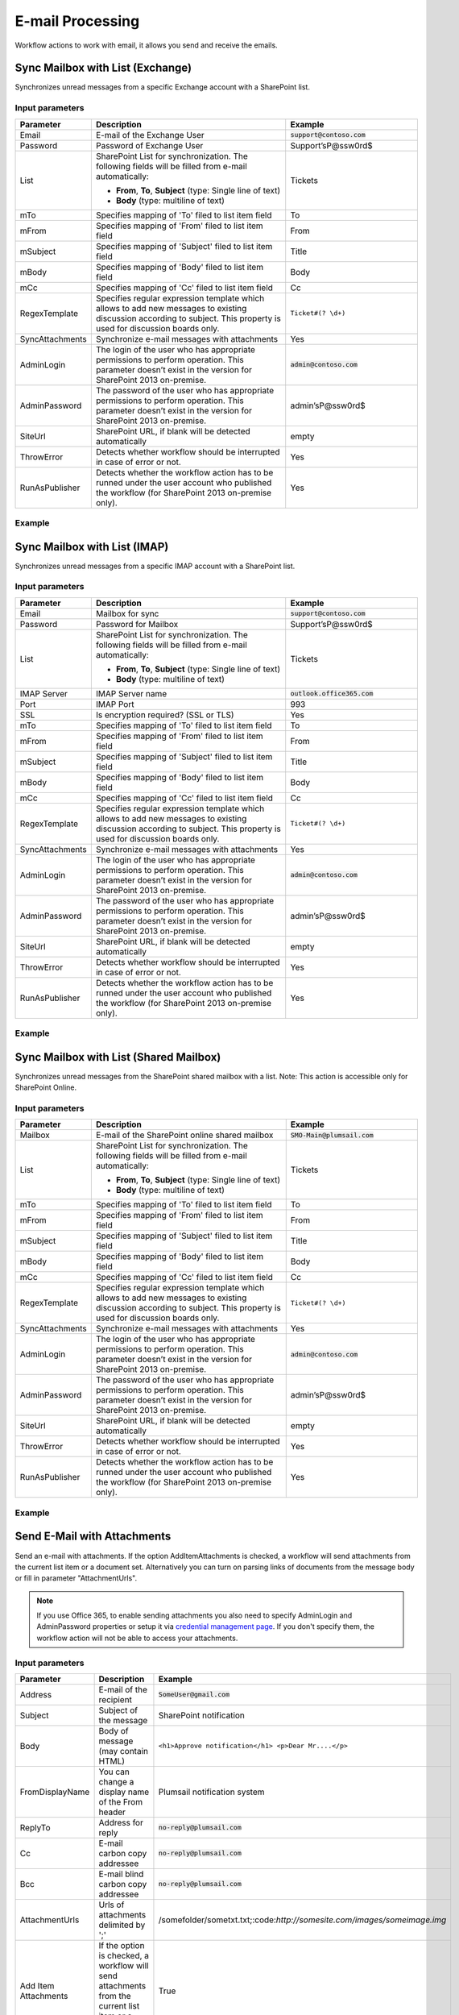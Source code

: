﻿E-mail Processing
==================================================
Workflow actions to work with email, it allows you send and receive the emails.


Sync Mailbox with List (Exchange)
--------------------------------------------------
Synchronizes unread messages from a specific Exchange account with a SharePoint list.

Input parameters
~~~~~~~~~~~~~~~~~~~~~~~~~~~~~~~~~~~~~~~~~~~~~~~~~~
.. list-table::
    :header-rows: 1
    :widths: 10 30 20

    *  -  Parameter
       -  Description
       -  Example
    *  -  Email
       -  E-mail of the Exchange User
       -  :code:`support@contoso.com`
    *  -  Password
       -  Password of Exchange User
       -  Support’sP@ssw0rd$
    *  -  List
       -  SharePoint List for synchronization. 
          The following fields will be filled from e-mail automatically: 

          * **From**, **To**, **Subject** (type: Single line of text) 
          * **Body** (type: multiline of text)
       -  Tickets
    *  -  mTo
       -  Specifies mapping of 'To' filed to list item field
       -  To
    *  -  mFrom
       -  Specifies mapping of 'From' filed to list item field
       -  From
    *  -  mSubject
       -  Specifies mapping of 'Subject' filed to list item field
       -  Title
    *  -  mBody
       -  Specifies mapping of 'Body' filed to list item field
       -  Body    
    *  -  mCc
       -  Specifies mapping of 'Cc' filed to list item field
       -  Cc
    *  -  RegexTemplate
       -  Specifies regular expression template which allows to add new messages to existing discussion according to subject. This property is used for discussion boards only.
       -  ``Ticket#(? \d+)``
    *  -  SyncAttachments
       -  Synchronize e-mail messages with attachments
       -  Yes
    *  -  AdminLogin
       -  The login of the user who has appropriate permissions to perform operation. This parameter doesn’t exist in the version for SharePoint 2013 on-premise.
       -  :code:`admin@contoso.com`
    *  -  AdminPassword
       -  The password of the user who has appropriate permissions to perform operation. This parameter doesn’t exist in the version for SharePoint 2013 on-premise.
       -  admin’sP@ssw0rd$
    *  -  SiteUrl
       -  SharePoint URL, if blank will be detected automatically
       -  empty
    *  -  ThrowError
       -  Detects whether workflow should be interrupted in case of error or not.
       -  Yes
    *  -  RunAsPublisher
       -  Detects whether the workflow action has to be runned under the user account who published the workflow (for SharePoint 2013 on-premise only).
       -  Yes


Example
~~~~~~~~~~~~~~~~~~~~~~~~~~~~~~~~~~~~~~~~~~~~~~~~~~
.. image:: ../_static/img/SyncExchangeEmails.png
   :alt: Sync Exchange Emails to SharePoint

Sync Mailbox with List (IMAP)
--------------------------------------------------
Synchronizes unread messages from a specific IMAP account with a SharePoint list.

Input parameters
~~~~~~~~~~~~~~~~~~~~~~~~~~~~~~~~~~~~~~~~~~~~~~~~~~
.. list-table::
    :header-rows: 1
    :widths: 10 30 20

    *  -  Parameter
       -  Description
       -  Example
    *  -  Email
       -  Mailbox for sync
       -  :code:`support@contoso.com`
    *  -  Password
       -  Password for Mailbox
       -  Support’sP@ssw0rd$
    *  -  List
       -  SharePoint List for synchronization. 
          The following fields will be filled from e-mail automatically: 

          * **From**, **To**, **Subject** (type: Single line of text) 
          * **Body** (type: multiline of text)
       -  Tickets
    *  -  IMAP Server
       -  IMAP Server name
       -  :code:`outlook.office365.com`
    *  -  Port
       -  IMAP Port
       -  993
    *  -  SSL
       -  Is encryption required? (SSL or TLS)
       -  Yes
    *  -  mTo
       -  Specifies mapping of 'To' filed to list item field
       -  To
    *  -  mFrom
       -  Specifies mapping of 'From' filed to list item field
       -  From
    *  -  mSubject
       -  Specifies mapping of 'Subject' filed to list item field
       -  Title
    *  -  mBody
       -  Specifies mapping of 'Body' filed to list item field
       -  Body  
    *  -  mCc
       -  Specifies mapping of 'Cc' filed to list item field
       -  Cc
    *  -  RegexTemplate
       -  Specifies regular expression template which allows to add new messages to existing discussion according to subject. This property is used for discussion boards only.
       -  ``Ticket#(? \d+)``
    *  -  SyncAttachments
       -  Synchronize e-mail messages with attachments
       -  Yes
    *  -  AdminLogin
       -  The login of the user who has appropriate permissions to perform operation. This parameter doesn’t exist in the version for SharePoint 2013 on-premise.
       -  :code:`admin@contoso.com`
    *  -  AdminPassword
       -  The password of the user who has appropriate permissions to perform operation. This parameter doesn’t exist in the version for SharePoint 2013 on-premise.
       -  admin’sP@ssw0rd$
    *  -  SiteUrl
       -  SharePoint URL, if blank will be detected automatically
       -  empty
    *  -  ThrowError
       -  Detects whether workflow should be interrupted in case of error or not.
       -  Yes
    *  -  RunAsPublisher
       -  Detects whether the workflow action has to be runned under the user account who published the workflow (for SharePoint 2013 on-premise only).
       -  Yes


Example
~~~~~~~~~~~~~~~~~~~~~~~~~~~~~~~~~~~~~~~~~~~~~~~~~~
.. image:: ../_static/img/SyncIMAPEmails.png
   :alt: Sync Mailbox to SharePoint via IMAP

Sync Mailbox with List (Shared Mailbox)
--------------------------------------------------
Synchronizes unread messages from the SharePoint shared mailbox with a list.
Note: This action is accessible only for SharePoint Online.

Input parameters
~~~~~~~~~~~~~~~~~~~~~~~~~~~~~~~~~~~~~~~~~~~~~~~~~~
.. list-table::
    :header-rows: 1
    :widths: 10 30 20

    *  -  Parameter
       -  Description
       -  Example
    *  -  Mailbox
       -  E-mail of the SharePoint online shared mailbox
       -  :code:`SMO-Main@plumsail.com`
    *  -  List
       -  SharePoint List for synchronization. 
          The following fields will be filled from e-mail automatically: 

          * **From**, **To**, **Subject** (type: Single line of text) 
          * **Body** (type: multiline of text)
       -  Tickets
    *  -  mTo
       -  Specifies mapping of 'To' filed to list item field
       -  To
    *  -  mFrom
       -  Specifies mapping of 'From' filed to list item field
       -  From
    *  -  mSubject
       -  Specifies mapping of 'Subject' filed to list item field
       -  Title
    *  -  mBody
       -  Specifies mapping of 'Body' filed to list item field
       -  Body  
    *  -  mCc
       -  Specifies mapping of 'Cc' filed to list item field
       -  Cc
    *  -  RegexTemplate
       -  Specifies regular expression template which allows to add new messages to existing discussion according to subject. This property is used for discussion boards only.
       -  ``Ticket#(? \d+)``
    *  -  SyncAttachments
       -  Synchronize e-mail messages with attachments
       -  Yes
    *  -  AdminLogin
       -  The login of the user who has appropriate permissions to perform operation. This parameter doesn’t exist in the version for SharePoint 2013 on-premise.
       -  :code:`admin@contoso.com`
    *  -  AdminPassword
       -  The password of the user who has appropriate permissions to perform operation. This parameter doesn’t exist in the version for SharePoint 2013 on-premise.
       -  admin’sP@ssw0rd$
    *  -  SiteUrl
       -  SharePoint URL, if blank will be detected automatically
       -  empty
    *  -  ThrowError
       -  Detects whether workflow should be interrupted in case of error or not.
       -  Yes
    *  -  RunAsPublisher
       -  Detects whether the workflow action has to be runned under the user account who published the workflow (for SharePoint 2013 on-premise only).
       -  Yes


Example
~~~~~~~~~~~~~~~~~~~~~~~~~~~~~~~~~~~~~~~~~~~~~~~~~~
.. image:: ../_static/img/ExchangeRestToSP.png
   :alt: Sync SharedMailbox to SharePoint

Send E-Mail with Attachments
--------------------------------------------------
Send an e-mail with attachments. If the option AddItemAttachments is checked, a workflow will send attachments from the current list item or a document set. Alternatively you can turn on parsing links of documents from the message body or fill in parameter "AttachmentUrls".

.. note::
   If you use Office 365, to enable sending attachments you also need to specify AdminLogin and AdminPassword properties or setup it via `credential management page <https://plumsail.com/blog/2014/12/store-credentials-at-site/>`_.
   If you don't specify them, the workflow action will not be able to access your attachments.

Input parameters
~~~~~~~~~~~~~~~~~~~~~~~~~~~~~~~~~~~~~~~~~~~~~~~~~~
.. list-table::
    :header-rows: 1
    :widths: 10 30 20

    *  -  Parameter
       -  Description
       -  Example
    *  -  Address
       -  E-mail of the recipient
       -  :code:`SomeUser@gmail.com`
    *  -  Subject
       -  Subject of the message
       -  SharePoint notification
    *  -  Body
       -  Body of message (may contain HTML)
       -  ``<h1>Approve notification</h1> <p>Dear Mr....</p>``
    *  -  FromDisplayName
       -  You can change a display name of the From header
       -  Plumsail notification system
    *  -  ReplyTo
       -  Address for reply
       -  :code:`no-reply@plumsail.com`
    *  -  Cc
       -  E-mail carbon copy addressee
       -  :code:`no-reply@plumsail.com`
    *  -  Bcc
       -  E-mail blind carbon copy addressee
       -  :code:`no-reply@plumsail.com`
    *  -  AttachmentUrls
       -  Urls of attachments delimited by ';'
       -  /somefolder/sometxt.txt;:code:`http://somesite.com/images/someimage.img`
    *  -  Add Item Attachments
       -  If the option is checked, a workflow will send attachments from the current list item or a document set.
       -  True
    *  -  ParseLinks
       -  Search embedded links in the message body
       -  False
    *  -  ParseImages
       -  Search for embedded images in the message body
       -  False
    *  -  From
       -  Sender email
       -  :code:`support@contoso.com`
    *  -  EXEmail
       -  E-mail that is used to connect to the SMTP server
       -  :code:`support@contoso.com`
    *  -  EXPassword
       -  Password to connect to SMTP server
       -  Support’sP@ssw0rd$
    *  -  Host
       -  SMTP Server name
       -  :code:`outlook.office365.com`
    *  -  Port
       -  SMTP Port
       -  587
    *  -  SSL
       -  Is encryption required? (SSL or TLS)
       -  Yes
    *  -  AdminLogin
       -  The login of the user who has appropriate permissions to perform operation. This parameter doesn’t exist in the version for SharePoint 2013 on-premise.
       -  :code:`admin@contoso.com`
    *  -  AdminPassword
       -  The password of the user who has appropriate permissions to perform operation. This parameter doesn’t exist in the version for SharePoint 2013 on-premise.
       -  admin’sP@ssw0rd$
    *  -  SiteUrl
       -  SharePoint URL, if blank will be detected automatically
       -  empty
    *  -  ThrowError
       -  Detects whether workflow should be interrupted in case of error or not.
       -  Yes
    *  -  RunAsPublisher
       -  Detects whether the workflow action has to be runned under the user account who published the workflow (for SharePoint 2013 on-premise only).
       -  Yes


Example
~~~~~~~~~~~~~~~~~~~~~~~~~~~~~~~~~~~~~~~~~~~~~~~~~~
.. image:: ../_static/img/SendEmail.png
   :alt: Send email with attachments

